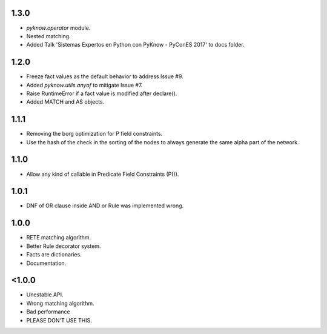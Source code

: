 1.3.0
+++++

* `pyknow.operator` module.
* Nested matching.
* Added Talk 'Sistemas Expertos en Python con PyKnow - PyConES 2017' to docs
  folder.


1.2.0
+++++

* Freeze fact values as the default behavior to address Issue #9.
* Added `pyknow.utils.anyof` to mitigate Issue #7.
* Raise RuntimeError if a fact value is modified after declare().
* Added MATCH and AS objects.


1.1.1
+++++

* Removing the borg optimization for P field constraints.
* Use the hash of the check in the sorting of the nodes to always
  generate the same alpha part of the network.


1.1.0
+++++

* Allow any kind of callable in Predicate Field Constraints (P()).


1.0.1
+++++

* DNF of OR clause inside AND or Rule was implemented wrong.


1.0.0
+++++

* RETE matching algorithm.
* Better Rule decorator system.
* Facts are dictionaries.
* Documentation.


<1.0.0
++++++

* Unestable API.
* Wrong matching algorithm.
* Bad performance
* PLEASE DON'T USE THIS.
